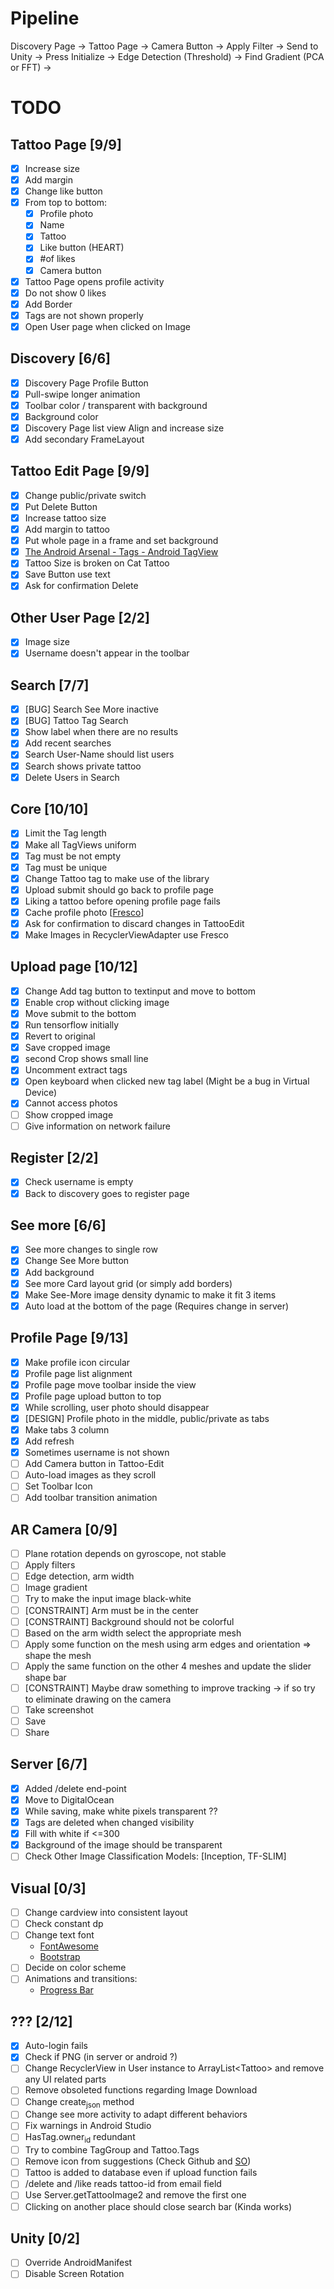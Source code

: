 * Pipeline
Discovery Page -> Tattoo Page -> Camera Button -> Apply Filter -> Send to Unity -> Press Initialize ->
  Edge Detection (Threshold) -> Find Gradient (PCA or FFT) ->
* TODO
** Tattoo Page [9/9]
+ [X] Increase size
+ [X] Add margin
+ [X] Change like button
+ [X] From top to bottom:
  + [X] Profile photo
  + [X] Name
  + [X] Tattoo
  + [X] Like button (HEART)
  + [X] #of likes
  + [X] Camera button
+ [X] Tattoo Page opens profile activity
+ [X] Do not show 0 likes
+ [X] Add Border
+ [X] Tags are not shown properly
+ [X] Open User page when clicked on Image
** Discovery [6/6]
+ [X] Discovery Page Profile Button
+ [X] Pull-swipe longer animation
+ [X] Toolbar color / transparent with background
+ [X] Background color
+ [X] Discovery Page list view Align and increase size
+ [X] Add secondary FrameLayout
** Tattoo Edit Page [9/9]
+ [X] Change public/private switch
+ [X] Put Delete Button
+ [X] Increase tattoo size
+ [X] Add margin to tattoo
+ [X] Put whole page in a frame and set background
+ [X] [[https://android-arsenal.com/details/1/2566][The Android Arsenal - Tags - Android TagView]]
+ [X] Tattoo Size is broken on Cat Tattoo
+ [X] Save Button use text
+ [X] Ask for confirmation Delete
** Other User Page [2/2]
+ [X] Image size
+ [X] Username doesn't appear in the toolbar
** Search [7/7]
+ [X] [BUG] Search See More inactive
+ [X] [BUG] Tattoo Tag Search
+ [X] Show label when there are no results
+ [X] Add recent searches
+ [X] Search User-Name should list users
+ [X] Search shows private tattoo
+ [X] Delete Users in Search
** Core [10/10]
+ [X] Limit the Tag length
+ [X] Make all TagViews uniform
+ [X] Tag must be not empty
+ [X] Tag must be unique
+ [X] Change Tattoo tag to make use of the library
+ [X] Upload submit should go back to profile page
+ [X] Liking a tattoo before opening profile page fails
+ [X] Cache profile photo [[[https://github.com/facebook/fresco][Fresco]]]
+ [X] Ask for confirmation to discard changes in TattooEdit
+ [X] Make Images in RecyclerViewAdapter use Fresco
** Upload page [10/12]
+ [X] Change Add tag button to textinput and move to bottom
+ [X] Enable crop without clicking image
+ [X] Move submit to the bottom
+ [X] Run tensorflow initially
+ [X] Revert to original
+ [X] Save cropped image
+ [X] second Crop shows small line
+ [X] Uncomment extract tags
+ [X] Open keyboard when clicked new tag label (Might be a bug in Virtual Device)
+ [X] Cannot access photos
+ [ ] Show cropped image
+ [ ] Give information on network failure
** Register [2/2]
+ [X] Check username is empty
+ [X] Back to discovery goes to register page
** See more [6/6]
+ [X] See more changes to single row
+ [X] Change See More button
+ [X] Add background
+ [X] See more Card layout grid (or simply add borders)
+ [X] Make See-More image density dynamic to make it fit 3 items
+ [X] Auto load at the bottom of the page (Requires change in server)
** Profile Page [9/13]
+ [X] Make profile icon circular
+ [X] Profile page list alignment
+ [X] Profile page move toolbar inside the view
+ [X] Profile page upload button to top
+ [X] While scrolling, user photo should disappear
+ [X] [DESIGN] Profile photo in the middle, public/private as tabs
+ [X] Make tabs 3 column
+ [X] Add refresh
+ [X] Sometimes username is not shown
+ [ ] Add Camera button in Tattoo-Edit
+ [ ] Auto-load images as they scroll
+ [ ] Set Toolbar Icon
+ [ ] Add toolbar transition animation
** AR Camera [0/9]
+ [ ] Plane rotation depends on gyroscope, not stable
+ [ ] Apply filters
+ [ ] Edge detection, arm width
+ [ ] Image gradient
+ [ ] Try to make the input image black-white
+ [ ] [CONSTRAINT] Arm must be in the center
+ [ ] [CONSTRAINT] Background should not be colorful
+ [ ] Based on the arm width select the appropriate mesh
+ [ ] Apply some function on the mesh using arm edges and orientation => shape the mesh
+ [ ] Apply the same function on the other 4 meshes and update the slider shape bar
+ [ ] [CONSTRAINT] Maybe draw something to improve tracking -> if so try to eliminate drawing on the camera
+ [ ] Take screenshot
+ [ ] Save
+ [ ] Share
** Server [6/7]
+ [X] Added /delete end-point
+ [X] Move to DigitalOcean
+ [X] While saving, make white pixels transparent ??
+ [X] Tags are deleted when changed visibility
+ [X] Fill with white if <=300
+ [X] Background of the image should be transparent
+ [ ] Check Other Image Classification Models: [Inception, TF-SLIM]
** Visual [0/3]
+ [ ] Change cardview into consistent layout
+ [ ] Check constant dp
+ [ ] Change text font
  + [[http://fontawesome.io][FontAwesome]]
  + [[https://github.com/Bearded-Hen/Android-Bootstrap][Bootstrap]]
+ [ ] Decide on color scheme
+ [ ] Animations and transitions:
  + [[https://github.com/castorflex/SmoothProgressBar?utm_source=android-arsenal.com&utm_medium=referral&utm_campaign=370][Progress Bar]]
** ??? [2/12]
+ [X] Auto-login fails
+ [X] Check if PNG (in server or android ?)
+ [ ] Change RecyclerView in User instance to ArrayList<Tattoo> and remove any UI related parts
+ [ ] Remove obsoleted functions regarding Image Download
+ [ ] Change create_json method
+ [ ] Change see more activity to adapt different behaviors
+ [ ] Fix warnings in Android Studio
+ [ ] HasTag.owner_id redundant
+ [ ] Try to combine TagGroup and Tattoo.Tags
+ [ ] Remove icon from suggestions (Check Github and [[http://stackoverflow.com/questions/30808150/toolbar-search-suggestions-theming][SO]])
+ [ ] Tattoo is added to database even if upload function fails
+ [ ] /delete and /like reads tattoo-id from email field
+ [ ] Use Server.getTattooImage2 and remove the first one
+ [-] Clicking on another place should close search bar (Kinda works)
** Unity [0/2]
+ [ ] Override AndroidManifest
+ [ ] Disable Screen Rotation
